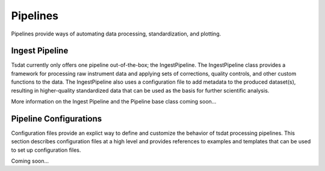 .. pipelines:


Pipelines
#########

Pipelines provide ways of automating data processing, standardization, and plotting.



Ingest Pipeline
---------------

Tsdat currently only offers one pipeline out-of-the-box; the IngestPipeline. The IngestPipeline class provides a 
framework for processing raw instrument data and applying sets of corrections, quality controls, and other custom 
functions to the data. The IngestPipeline also uses a configuration file to add metadata to the produced dataset(s),
resulting in higher-quality standardized data that can be used as the basis for further scientific analysis.

More information on the Ingest Pipeline and the Pipeline base class coming soon...


Pipeline Configurations
-----------------------

Configuration files provide an explict way to define and customize the behavior of tsdat processing pipelines. This
section describes configuration files at a high level and provides references to examples and templates that can be
used to set up configuration files.


Coming soon...
